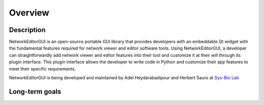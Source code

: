 ********
Overview
********

Description
###########

NetworkEditorGUI is an open-source portable GUI library that provides developers with an embeddable Qt widget with the fundamental features required for network viewer and editor software tools. Using NetworkEditorGUI, a developer can straightforwardly add network viewer and editor features into their tool and customize it at their will through its plugin interface. This plugin interface allows the developer to write code in Python and customize their app features to meet their specific requirements.

NetworkEditorGUI is being developed and maintained by Adel Heydarabadipour and Herbert Sauro at `Sys-Bio Lab <https://www.sys-bio.org>`_

Long-term goals
###############

